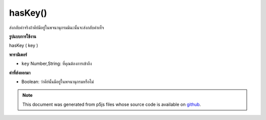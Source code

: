 .. raw:: html

	<script src="https://sketch.netpie.io/widget/p5-widget.js"></script>

hasKey()
========

ส่งกลับค่าจริงถ้าคีย์มีอยู่ในพจนานุกรมมิฉะนั้นจะส่งกลับค่าเท็จ

.. Returns true if key exists in Dictionary
.. otherwise returns false
**รูปแบบการใช้งาน**

hasKey ( key )

**พารามิเตอร์**

- ``key``  Number,String: ที่คุณต้องการเข้าถึง

.. ``key``  Number,String: that you want to access

**ค่าที่ส่งออกมา**

- Boolean: ว่าคีย์นั้นมีอยู่ในพจนานุกรมหรือไม่

.. Boolean: whether that key exists in Dictionary

.. raw:: html

	<script type="text/p5" data-autoplay data-hide-sourcecode>
	
	function setup() {
	  var myDictionary = createStringDict('p5', 'js');
	  print(myDictionary.hasKey('p5')); // logs true to console
	}
	

	</script>

	<br><br>

.. note:: This document was generated from p5js files whose source code is available on `github <https://github.com/processing/p5.js>`_.
